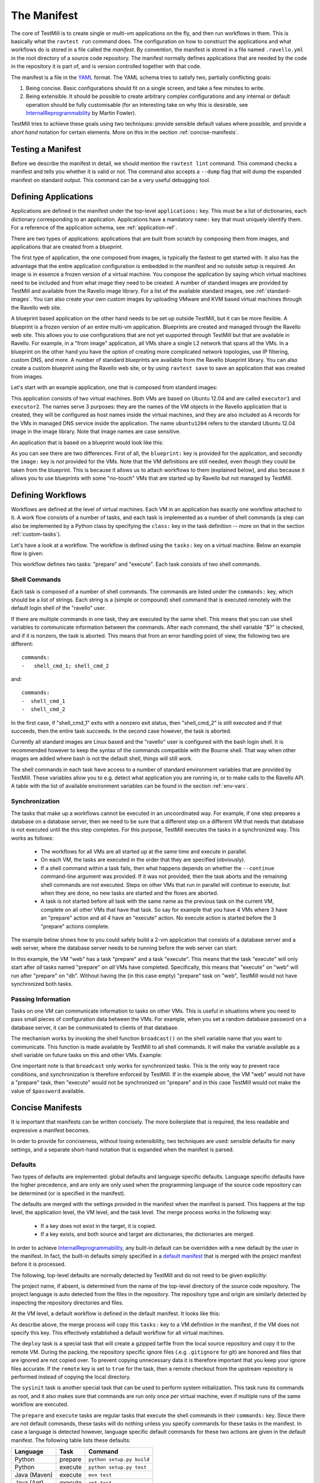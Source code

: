 ************
The Manifest
************

The core of TestMill is to create single or multi-vm applications on the fly,
and then run workflows in them. This is basically what the ``ravtest run``
command does. The configuration on how to construct the applications and what
workflows do is stored in a file called the *manifest*. By convention, the
manifest is stored in a file named ``.ravello.yml`` in the root directory of a
source code repository. The manifest normally defines applications that are
needed by the code in the repository it is part of, and is version controlled
together with that code.

The manifest is a file in the YAML_ format. The YAML schema tries to satisfy
two, partially conflicting goals:

1. Being concise. Basic configurations should fit on a single screen, and take
   a few minutes to write.

2. Being extensible. It should be possible to create arbitrary complex
   configurations and any internal or default operation should be fully
   customisable (for an interesting take on why this is desirable, see
   InternalReprogrammability_ by Martin Fowler).

TestMill tries to achieve these goals using two techniques: provide sensible
default values where possible, and provide a *short hand* notation for certain
elements. More on this in the section :ref:`concise-manifests`.


Testing a Manifest
==================

Before we describe the manifest in detail, we should mention the ``ravtest
lint`` command. This command checks a manifest and tells you whether it is
valid or not. The command also accepts a ``--dump`` flag that will dump the
expanded manifest on standard output. This command can be a very useful
debugging tool.


Defining Applications
=====================

Applications are defined in the manifest under the top-level ``applications:``
key. This must be a list of dictionaries, each dictionary corresponding to an
application. Applications have a mandatory ``name:`` key that must uniquely
identify them. For a reference of the application schema, see
:ref:`application-ref`.

There are two types of applications: applications that are built from scratch
by composing them from images, and applications that are created from a
*blueprint*.

The first type of application, the one composed from images, is typically the
fastest to get started with. It also has the advantage that the entire
application configuration is embedded in the manifest and no outside setup is
required. An image is in essence a frozen version of a virtual machine. You
compose the application by saying which virtual machines need to be included
and from what image they need to be created.  A number of standard images are
provided by TestMill and available from the Ravello image library. For a list
of the available standard images, see :ref:`standard-images`. You can also
create your own custom images by uploading VMware and KVM based virtual
machines through the Ravello web site.

A blueprint based application on the other hand needs to be set up outside
TestMill, but it can be more flexible. A blueprint is a frozen version of an
entire multi-vm application. Blueprints are created and managed through the
Ravello web site. This allows you to use configurations that are not yet
supported through TestMill but that are available in Ravello. For example, in a
"from image" application, all VMs share a single L2 network that spans all
the VMs. In a blueprint on the other hand you have the option of creating more
complicated network topologies, use IP filtering, custom DNS, and more.  A
number of standard blueprints are available from the Ravello blueprint library.
You can also create a custom blueprint using the Ravello web site, or by using
``ravtest save`` to save an application that was created from images.

Let's start with an example application, one that is composed from standard
images:

.. code-block:: yaml
    :linenos:

    applications:
    -   name: unittest
        vms:
        -   name: executor1
            image: ubuntu1204
        -   name: executor2
            image: ubuntu1204


This application consists of two virtual machines. Both VMs are based on Ubuntu
12.04 and are called ``executor1`` and ``executor2``. The names serve 3
purposes: they are the names of the VM objects in the Ravello application that
is created, they will be configured as host names inside the virtual machines,
and they are also included as A records for the VMs in managed DNS service
inside the application. The name ``ubuntu1204`` refers to the standard Ubuntu
12.04 image in the image library. Note that image names are case sensitive.

An application that is based on a blueprint would look like this:

.. code-block:: yaml
    :linenos:

    applications:
    -   name: unittest
        blueprint: unittest-bp
        vms:
        -   name: executor1
        -   name: executor2

As you can see there are two differences. First of all, the ``blueprint:`` key
is provided for the application, and secondly the ``image:`` key is *not*
provided for the VMs. Note that the VM definitions are still needed, even
though they could be taken from the blueprint. This is because it allows us to
attach workflows to them (explained below), and also because it allows you to
use blueprints with some "no-touch" VMs that are started up by Ravello but not
managed by TestMill.


Defining Workflows
==================

Workflows are defined at the level of virtual machines. Each VM in an
application has exactly one workflow attached to it. A work flow consists of a
number of tasks, and each task is implemented as a number of shell commands (a
step can also be implemented by a Python class by specifying the ``class:`` key
in the task definition -- more on that in the section :ref:`custom-tasks`).

Let's have a look at a workflow. The workflow is defined using the ``tasks:``
key on a virtual machine. Below an example flow is given:

.. code-block:: yaml
    :linenos:

    tasks:
    -   name: prepare
        commands:
        - shell_cmd_1
        - shell_cmd_2
    -   name: execute:
        commands:
        -   shell_cmd_1
        -   shell_cmd_2


This workflow defines two tasks: "prepare" and "execute". Each task consists of
two shell commands.

Shell Commands
--------------

Each task is composed of a number of shell commands. The commands are listed
under the ``commands:`` key, which should be a list of strings. Each string is
a (simple or compound) shell command that is executed remotely with the default
login shell of the "ravello" user.

If there are multiple commands in one task, they are executed by the same
shell. This means that you can use shell variables to communicate information
between the commands. After each command, the shell variable "$?" is checked,
and if it is nonzero, the task is aborted. This means that from an error
handling point of view, the following two are different::

    commands:
    -   shell_cmd_1; shell_cmd_2

and::

    commands:
    -  shell_cmd_1
    -  shell_cmd_2

In the first case, if "shell_cmd_1" exits with a nonzero exit status, then
"shell_cmd_2" is still executed and if that succeeds, then the entire task
succeeds. In the second case however, the task is aborted.

Currently all standard images are Linux based and the "ravello" user is
configured with the bash login shell.  It is recommended however to keep the
syntax of the commands compatible with the Bourne shell. That way when other
images are added where bash is not the default shell, things will still work.

The shell commands in each task have access to a number of standard environment
variables that are provided by TestMill. These variables allow you to e.g.
detect what application you are running in, or to make calls to the Ravello
API. A table with the list of available environment variables can be found in
the section :ref:`env-vars`.

Synchronization
---------------

The tasks that make up a workflows cannot be executed in an uncoordinated way.
For example, if one step prepares a database on a database server, then we need
to be sure that a different step on a different VM that needs that database is
not executed until the this step completes. For this purpose, TestMill executes
the tasks in a synchronized way. This works as follows:

 * The workflows for all VMs are all started up at the same time and execute in
   parallel.

 * On each VM, the tasks are executed in the order that they are specified
   (obviously).
   
 * If a shell command within a task fails, then what happens depends on whether
   the ``--continue`` command-line argument was provided. If it was not
   provided, then the task aborts and the remaining shell commands are not
   executed. Steps on other VMs that run in parallel will continue to execute,
   but when they are done, no new tasks are started and the flows are aborted.

 * A task is not started before all task with the same name as the previous
   task on the current VM, complete on all other VMs that have that task. So
   say for example that you have 4 VMs where 3 have an "prepare" action and all
   4 have an "execute" action. No execute action is started before the 3
   "prepare" actions complete.

The example below shows how to you could safely build a 2-vm application that
consists of a database server and a web server, where the database server needs
to be running before the web server can start:

.. code-block:: yaml
    :linenos:

    vms:
    -   name: db
        tasks:
        -   name: prepare
            commands:
            -   setup_database.sh
    -   name: web
        -   name: prepare
        -   name: execute
            commands:
            -   start_webserver.sh

In this example, the VM "web" has a task "prepare" and a task "execute".  This
means that the task "execute" will only start after *all* tasks named "prepare"
on *all* VMs have completed. Specifically, this means that "execute" on "web"
will run after "prepare" on "db". Without having the (in this case empty)
"prepare" task on "web", TestMill would not have synchronized both tasks.

Passing Information
-------------------

Tasks on one VM can communicate information to tasks on other VMs. This is
useful in situations where you need to pass small pieces of configuration data
between the VMs. For example, when you set a random database password on a
database server, it can be communicated to clients of that database.

The mechanism works by invoking the shell function ``broadcast()`` on the shell
variable name that you want to communicate. This function is made available by
TestMill to all shell commands. It will make the variable available as a shell
variable on future tasks on this and other VMs. Example:

.. code-block:: yaml
    :linenos:

    vms:
    -   name: db
        tasks:
        -   name: prepare
            commands:
            -   password=`generate_password.sh`
            -   setup_database.sh $password
            -   broadcast password
    -   name: web
        -   name: prepare
        -   name: execute
            commands:
            -   start_webserver.sh $password

One important note is that ``broadcast`` only works for synchronized tasks.
This is the only way to prevent race conditions, and synchronization is
therefore enforced by TestMill. If in the example above, the VM "web" would not
have a "prepare" task, then "execute" would not be synchronized on "prepare"
and in this case TestMill would not make the value of ``$password`` available.


.. _concise-manifests:

Concise Manifests
=================

It is important that manifests can be written concisely. The more boilerplate
that is required, the less readable and expressive a manifest becomes.

In order to provide for conciseness, without losing extensibility, two
techniques are used: sensible defaults for many settings, and a separate
short-hand notation that is expanded when the manifest is parsed.

Defaults
--------

Two types of defaults are implemented: global defaults and language specific
defaults. Language specific defaults have the higher precedence, and are only
are only used when the programming language of the source code repository can
be determined (or is specified in the manifest). 

The defaults are merged with the settings provided in the manifest when the
manifest is parsed. This happens at the top level, the application level, the
VM level, and the task level. The merge process works in the following way:

 * If a key does not exist in the target, it is copied.
 * If a key exists, and both source and target are dictionaries,
   the dictionaries are merged.

In order to achieve InternalReprogrammability_, any built-in default can be
overridden with a new default by the user in the manifest. In fact, the
built-in defaults simply specified in a `default manifest`_ that is merged with
the project manifest before it is processed.

The following, top-level defaults are normally detected by TestMill and do not
need to be given explicitly:

.. code-block:: yaml
    :linenos:

    project:
        name: project-name
        language: project-language
    repository:
        type: git
        url: remote-origin

The project name, if absent, is determined from the name of the top-level
directory of the source code repository. The project language is auto detected
from the files in the repository. The repository type and origin are similarly
detected by inspecting the repository directories and files.

At the VM level, a default workflow is defined in the default manifest. It
looks like this:

.. code-block:: yaml
    :linenos:

    tasks:
    -   name: deploy
        quiet: true
        class: testmill.tasks.DeployTask
    -   name: sysinit
        quiet: true
        class: testmill.tasks.SysinitTask
    -   name: prepare
        quiet: true
        class: testmill.tasks.Task
    -   name: execute
        quiet: false
        class: testmill.tasks.Task

As describe above, the merge process will copy this ``tasks:`` key to a VM
definition in the manifest, if the VM does not specify this key. This
effectively established a default workflow for all virtual machines.

The ``deploy`` task is a special task that will create a gzipped tarfile from
the local source repository and copy it to the remote VM. During the packing,
the repository specific ignore files (.e.g ``.gitignore`` for git) are honored
and files that are ignored are not copied over. To prevent copying unnecessary
data it is therefore important that you keep your ignore files accurate. If the
``remote`` key is set to ``true`` for the task, then a remote checkout from the
upstream repository is performed instead of copying the local directory.

The ``sysinit`` task is another special task that can be used to perform system
initialization. This task runs its commands as root, and it also makes sure
that commands are run only once per virtual machine, even if multiple runs of
the same workflow are executed.

The ``prepare`` and ``execute`` tasks are regular tasks that execute the shell
commands in their ``commands:`` key. Since there are not default commands,
these tasks will do nothing unless you specify commands for these tasks in the
manifest. In case a language is detected however, language specific default
commands for these two actions are given in the default manifest. The following
table lists these defaults:

============  =======  ==================================
Language      Task     Command
============  =======  ==================================
Python        prepare  ``python setup.py build``
Python        execute  ``python setup.py test``
Java (Maven)  execute  ``mvn test``
Java (Ant)    execute  ``ant test``
Clojure       execute  ``lein test``
============  =======  ==================================

As you can see, these commands are very much geared towards a unit-testing use
case. The benefit of having these language specific default actions is
currently under consideration, and may be removed in a future release. To
disable language default settings today, use the following idiom in your
manifest::

    language: nodefaults


Shorthands
----------

TestMill implements a few shorthands that allow you to write manifests in a
more concise way. A simple short-hand is that of the ``language:`` key. If a
top-level ``language:`` key exists, it is moved under the ``project:`` key.

More interesting shorthands are those for tasks.  Assume your workflow wants to
provide the commands for the "prepare" and "execute" commands in the default
workflow. One way to do that would be this:

.. code-block:: yaml
    :linenos:

    # wrong way to specify commands for "prepare" and "execute"
    vms:
    -   name: vm1
        tasks:
        -   name: prepare
            commands:
            -   shell_cmd_1
        -   name: execute:
            commands:
            -   shell_cmd_2

This does not work because the merge algorithm that will merge the default
tasks into the VM will see that the VM already has a ``tasks:`` key and
therefore skip it. The way to do this instead is by using the short-hand
notation for specifying tasks. By default, any key in a VM that has the same
name as a task, is assumed to be the ``commands:`` for that task. So:

.. code-block:: yaml
    :linenos:

    name: vm1
    sysinit:
    -   shell_cmd_1
    -   shell_cmd_2
    execute:
    -   shell_cmd


This kills two birds with one stone. First, the notation is more compact. And
second, it allow us to have a default workflow that can be completely
customized by providing the ``tasks:`` key in a VM. If the merge algorithm
would try to merge the two ``tasks:`` keys instead, it would not be possible to
remove tasks for the default workflow.

.. _YAML: http://yaml.org/
.. _InternalReprogrammability: http://martinfowler.com/bliki/InternalReprogrammability.html
.. _default manifest: https://github.com/ravello/testmill/blob/master/lib/testmill/defaults.yml
